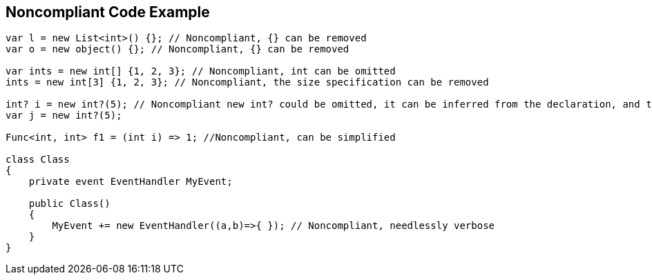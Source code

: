 == Noncompliant Code Example

[source,text]
----
var l = new List<int>() {}; // Noncompliant, {} can be removed
var o = new object() {}; // Noncompliant, {} can be removed

var ints = new int[] {1, 2, 3}; // Noncompliant, int can be omitted
ints = new int[3] {1, 2, 3}; // Noncompliant, the size specification can be removed

int? i = new int?(5); // Noncompliant new int? could be omitted, it can be inferred from the declaration, and there's implicit conversion from T to T?
var j = new int?(5); 

Func<int, int> f1 = (int i) => 1; //Noncompliant, can be simplified

class Class
{
    private event EventHandler MyEvent;

    public Class()
    {
        MyEvent += new EventHandler((a,b)=>{ }); // Noncompliant, needlessly verbose
    }
}
----

